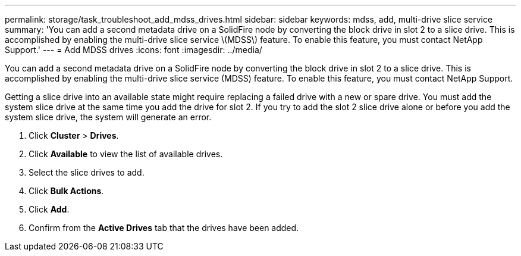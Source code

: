 ---
permalink: storage/task_troubleshoot_add_mdss_drives.html
sidebar: sidebar
keywords: mdss, add, multi-drive slice service
summary: 'You can add a second metadata drive on a SolidFire node by converting the block drive in slot 2 to a slice drive. This is accomplished by enabling the multi-drive slice service \(MDSS\) feature. To enable this feature, you must contact NetApp Support.'
---
= Add MDSS drives
:icons: font
:imagesdir: ../media/

[.lead]
You can add a second metadata drive on a SolidFire node by converting the block drive in slot 2 to a slice drive. This is accomplished by enabling the multi-drive slice service (MDSS) feature. To enable this feature, you must contact NetApp Support.

Getting a slice drive into an available state might require replacing a failed drive with a new or spare drive. You must add the system slice drive at the same time you add the drive for slot 2. If you try to add the slot 2 slice drive alone or before you add the system slice drive, the system will generate an error.

. Click *Cluster* > *Drives*.
. Click *Available* to view the list of available drives.
. Select the slice drives to add.
. Click *Bulk Actions*.
. Click *Add*.
. Confirm from the *Active Drives* tab that the drives have been added.
